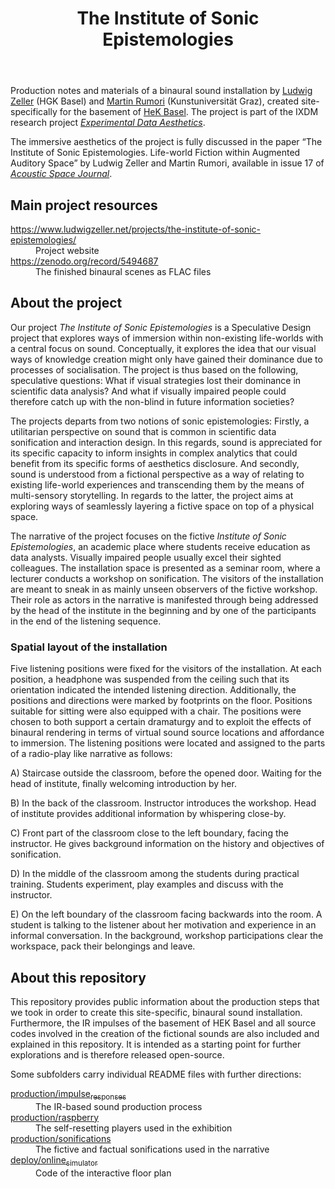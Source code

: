#+TITLE: The Institute of Sonic Epistemologies

Production notes and materials of a binaural sound installation by [[http://www.ludwigzeller.de/projects/the-institute-of-sonic-epistemologies/][Ludwig Zeller]] (HGK Basel) and [[http://www.rumori.de/][Martin Rumori]] (Kunstuniversität Graz), created site-specifically for the basement of [[http://www.hek.ch][HeK Basel]]. The project is part of the IXDM research project /[[https://www.ixdm.ch/portfolio/experimental-data-aesthetics/][Experimental Data Aesthetics]]/.

The immersive aesthetics of the project is fully discussed in the paper “The Institute of Sonic Epistemologies. Life-world Fiction within Augmented Auditory Space” by Ludwig Zeller and Martin Rumori, available in issue 17 of /[[http://rixc.org/en/acousticspace/][Acoustic Space Journal]]/.

** Main project resources

- [[https://www.ludwigzeller.net/projects/the-institute-of-sonic-epistemologies/]] :: Project website
- [[https://zenodo.org/record/5494687]] :: The finished binaural scenes as FLAC files

** About the project

#+HTML: <a href="https://vimeo.com/238382412"><img src="ise_title.png" alt="The Institute of Sonic Epistemologies video title" width="640" /></a>

Our project /The Institute of Sonic Epistemologies/ is a Speculative Design project that explores ways of immersion within non-existing life-worlds with a central focus on sound. Conceptually, it explores the idea that our visual ways of knowledge creation might only have gained their dominance due to processes of socialisation. The project is thus based on the following, speculative questions: What if visual strategies lost their dominance in scientific data analysis? And what if visually impaired people could therefore catch up with the non-blind in future information societies? 

The projects departs from two notions of sonic epistemologies: Firstly, a utilitarian perspective on sound that is common in scientific data sonification and interaction design. In this regards, sound is appreciated for its specific capacity to inform insights in complex analytics that could benefit from its specific forms of aesthetics disclosure. And secondly, sound is understood from a fictional perspective as a way of relating to existing life-world experiences and transcending them by the means of multi-sensory storytelling. In regards to the latter, the project aims at exploring ways of seamlessly layering a fictive space on top of a physical space.

The narrative of the project focuses on the fictive /Institute of Sonic Epistemologies/, an academic place where students receive education as data analysts. Visually impaired people usually excel their sighted colleagues. The installation space is presented as a seminar room, where a lecturer conducts a workshop on sonification. The visitors of the installation are meant to sneak in as mainly unseen observers of the fictive workshop. Their role as actors in the narrative is manifested through being addressed by the head of the institute in the beginning and by one of the participants in the end of the listening sequence. 

*** Spatial layout of the installation

# #+ATTR_HTML: :width 640
# [[file:production/ise_floor_plan.png]]
#+HTML: <img src="production/ise_floor_plan.png" alt="Installation floor plan" width="640" />

Five listening positions were fixed for the visitors of the installation. At each position, a headphone was suspended from the ceiling such that its orientation indicated the intended listening direction. Additionally, the positions and directions were marked by footprints on the floor. Positions suitable for sitting were also equipped with a chair. The positions were chosen to both support a certain dramaturgy and to exploit the effects of binaural rendering in terms of virtual sound source locations and affordance to immersion. The listening positions were located and assigned to the parts of a radio-play like narrative as follows: 

A) Staircase outside the classroom, before the opened door. Waiting for the head of institute, finally welcoming introduction by her. 

B) In the back of the classroom. Instructor introduces the workshop. Head of institute provides additional information by whispering close-by. 

C) Front part of the classroom close to the left boundary, facing the instructor. He gives background information on the history and objectives of sonification. 

D) In the middle of the classroom among the students during practical training. Students experiment, play examples and discuss with the instructor. 

E) On the left boundary of the classroom facing backwards into the room. A student is talking to the listener about her motivation and experience in an informal conversation. In the background, workshop participations clear the workspace, pack their belongings and leave.

** About this repository

This repository provides public information about the production steps that we took in order to create this site-specific, binaural sound installation. Furthermore, the IR impulses of the basement of HEK Basel and all source codes involved in the creation of the fictional sounds are also included and explained in this repository. It is intended as a starting point for further explorations and is therefore released open-source. 

Some subfolders carry individual README files with further directions:

- [[file:production/impulse_responses][production/impulse_responses]] :: The IR-based sound production process
- [[file:production/raspberry][production/raspberry]] :: The self-resetting players used in the exhibition
- [[file:production/sonifications][production/sonifications]] :: The fictive and factual sonifications used in the narrative
- [[file:deploy/online_simulator][deploy/online_simulator]] :: Code of the interactive floor plan

